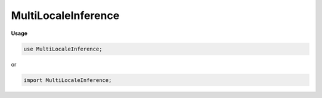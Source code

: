 .. default-domain:: chpl

.. module:: MultiLocaleInference

MultiLocaleInference
====================
**Usage**

.. code-block:: chapel

   use MultiLocaleInference;


or

.. code-block:: chapel

   import MultiLocaleInference;

.. data:: config const detach = true

.. type:: type dtype = real(32)

.. data:: config const numImages = 1

.. data:: const imagesD = blockDist.createDomain({0..<numImages})

.. data:: var images = forall i in imagesD do Tensor.load("data/datasets/mnist/image_idx_" + i : string + ".chdata") : dtype

.. data:: const localeModelsD = blockDist.createDomain(Locales.domain)

.. data:: var localeModels = forall li in localeModelsD do loadModel(specFile = "scripts/models/cnn/specification.json", weightsFolder = "scripts/models/cnn/", dtype = dtype)

.. data:: var preds: [imagesD] int

.. data:: config const numTries = 1

.. data:: var totalTime: real

.. data:: const averageTime = totalTime / numTries

.. data:: config const printResults = false

